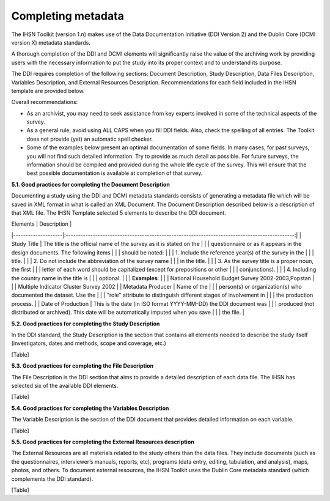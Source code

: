 ================
Completing metadata
================

The IHSN Toolkit (version 1.n) makes use of the Data Documentation Initiative (DDI Version 2) and the Dublin Core (DCMI version X) metadata standards. 

A thorough completion of the DDI and DCMI elements will significantly raise the value of the archiving work by providing users with the necessary information to put the study into its proper context and to understand its purpose. 

The DDI requires completion of the following sections: Document Description, Study Description, Data Files Description, Variables Description, and External Resources Description. Recommendations for each field included in the IHSN template are provided below. 

.. image:: images/recommend.png

Overall recommendations:

*	As an archivist, you may need to seek assistance from key experts involved in some of the technical aspects of the survey. 
*	As a general rule, avoid using ALL CAPS when you fill DDI fields. Also, check the spelling of all entries. The Toolkit does not provide (yet) an automatic spell checker.
*	Some of the examples below present an optimal documentation of some fields. In many cases, for past surveys, you will not find such detailed information. Try to provide as much detail as possible. For future surveys, the information should be compiled and provided during the whole life cycle of the survey. This will ensure that the best possible documentation is available at completion of that survey.

**5.1.	Good practices for completing the Document Description**

Documenting a study using the DDI and DCMI metadata standards consists of generating a metadata file which will be saved in XML format in what is called an XML Document. The Document Description described below is a description of that XML file. The IHSN Template selected 5 elements to describe the DDI document.

| Elements           |                                          Description                                          |
|--------------------|:---------------------------------------------------------------------------------------------:|
| Study Title        | The title is the official name of the survey as it is stated on the                           |
|                    | questionnaire or as it appears in the design documents. The following items                   |
|                    | should be noted:                                                                              |
|                    | 1. Include the reference year(s) of the survey in the                                         |
|                    | title.                                                                                        |
|                    | 2. Do not include the abbreviation of the survey name                                         |
|                    | in the title.                                                                                 |
|                    | 3. As the survey title is a proper noun, the first                                            |
|                    | letter of each word should be capitalized (except for prepositions or other                   |
|                    | conjunctions).                                                                                |
|                    | 4. Including the country name in the title is                                                 |
|                    | optional.                                                                                     |
|                    | **Examples**:                                                                                 |
|                    | National Household Budget Survey 2002-2003,Popstan                                            |
|                    | Multiple Indicator Cluster Survey 2002                                                        |
| Metadata Producer  | Name of the                                                                                   |
|                    | person(s) or organization(s) who documented the dataset. Use the                              |
|                    | "role" attribute to distinguish different stages of involvement in                            |
|                    | the production process.                                                                       |
| Date of Production | This is the date (in ISO format YYYY-MM-DD) the DDI document was                              |
|                    | produced (not distributed or archived). This date will be automatically imputed when you save |
|                    | the file.                                                                                     |

**5.2.	Good practices for completing the Study Description**

In the DDI standard, the Study Description is the section that contains all elements needed to describe the study itself (investigators, dates and methods, scope and coverage, etc.) 

[Table]

**5.3.	Good practices for completing the File Description**

The File Description is the DDI section that aims to provide a detailed description of each data file. The IHSN has selected six of the available DDI elements.

[Table]

**5.4.	Good practices for completing the Variables Description**

The Variable Description is the section of the DDI document that provides detailed information on each variable.

[Table]

**5.5.	Good practices for completing the External Resources description**

The External Resources are all materials related to the study others than the data files. They include documents (such as the questionnaires, interviewer’s manuals, reports, etc), programs (data entry, editing, tabulation, and analysis), maps, photos, and others. To document external resources, the IHSN Toolkit uses the Dublin Core metadata standard (which complements the DDI standard).

[Table]
